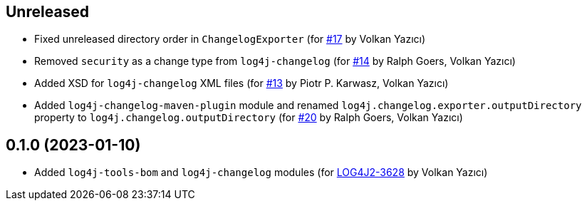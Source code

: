 ////
Licensed to the Apache Software Foundation (ASF) under one or more
contributor license agreements. See the NOTICE file distributed with
this work for additional information regarding copyright ownership.
The ASF licenses this file to You under the Apache License, Version 2.0
(the "License"); you may not use this file except in compliance with
the License. You may obtain a copy of the License at

    https://www.apache.org/licenses/LICENSE-2.0

Unless required by applicable law or agreed to in writing, software
distributed under the License is distributed on an "AS IS" BASIS,
WITHOUT WARRANTIES OR CONDITIONS OF ANY KIND, either express or implied.
See the License for the specific language governing permissions and
limitations under the License.
////

== Unreleased

* Fixed unreleased directory order in `ChangelogExporter` (for https://github.com/apache/logging-log4j-tools/issues/17[#17] by Volkan Yazıcı)

* Removed `security` as a change type from `log4j-changelog` (for https://github.com/apache/logging-log4j-tools/issues/14[#14] by Ralph Goers, Volkan Yazıcı)

* Added XSD for `log4j-changelog` XML files (for https://github.com/apache/logging-log4j-tools/issues/13[#13] by Piotr P. Karwasz, Volkan Yazıcı)

* Added `log4j-changelog-maven-plugin` module and renamed `log4j.changelog.exporter.outputDirectory` property to `log4j.changelog.outputDirectory` (for https://github.com/apache/logging-log4j-tools/issues/20[#20] by Ralph Goers, Volkan Yazıcı)

== 0.1.0 (2023-01-10)

* Added `log4j-tools-bom` and `log4j-changelog` modules (for https://issues.apache.org/jira/browse/LOG4J2-3628[LOG4J2-3628] by Volkan Yazıcı)
